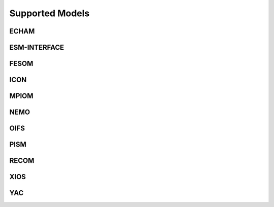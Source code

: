================
Supported Models
================
ECHAM
-----
.. csv-table::
   :file: metadata/echam.csv
   :delim: ;
   :stub-columns: 1

ESM-INTERFACE
-------------
.. csv-table::
   :file: metadata/esm-interface.csv
   :delim: ;
   :stub-columns: 1

FESOM
-----
.. csv-table::
   :file: metadata/fesom.csv
   :delim: ;
   :stub-columns: 1

ICON
----
.. csv-table::
   :file: metadata/icon.csv
   :delim: ;
   :stub-columns: 1

MPIOM
-----
.. csv-table::
   :file: metadata/mpiom.csv
   :delim: ;
   :stub-columns: 1

NEMO
----
.. csv-table::
   :file: metadata/nemo.csv
   :delim: ;
   :stub-columns: 1

OIFS
----
.. csv-table::
   :file: metadata/oifs.csv
   :delim: ;
   :stub-columns: 1

PISM
----
.. csv-table::
   :file: metadata/pism.csv
   :delim: ;
   :stub-columns: 1

RECOM
-----
.. csv-table::
   :file: metadata/recom.csv
   :delim: ;
   :stub-columns: 1

XIOS
----
.. csv-table::
   :file: metadata/xios.csv
   :delim: ;
   :stub-columns: 1

YAC
---
.. csv-table::
   :file: metadata/yac.csv
   :delim: ;
   :stub-columns: 1

